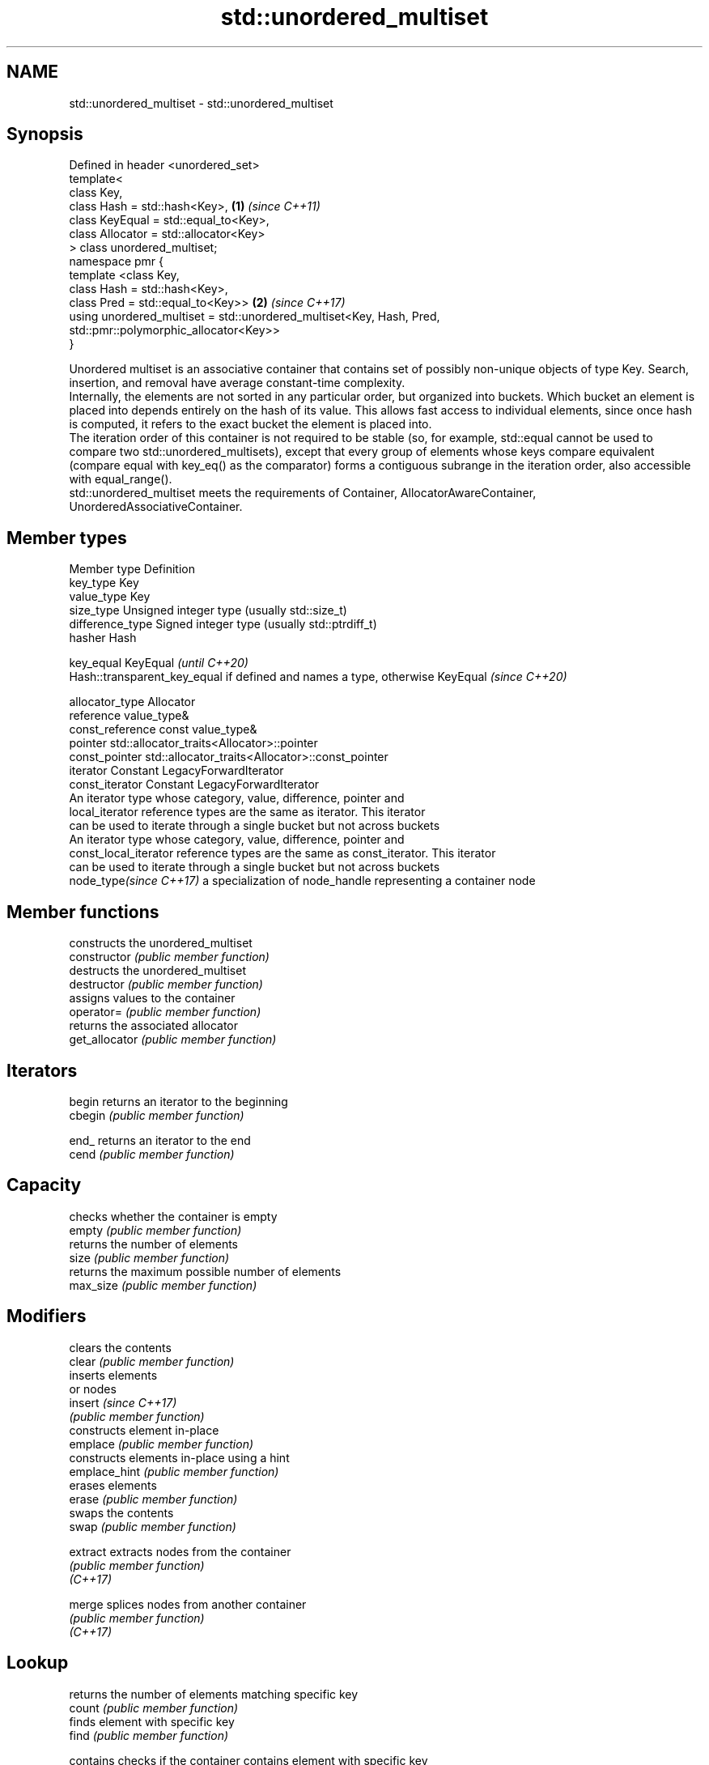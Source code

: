 .TH std::unordered_multiset 3 "2020.03.24" "http://cppreference.com" "C++ Standard Libary"
.SH NAME
std::unordered_multiset \- std::unordered_multiset

.SH Synopsis

  Defined in header <unordered_set>
  template<
  class Key,
  class Hash = std::hash<Key>,                                        \fB(1)\fP \fI(since C++11)\fP
  class KeyEqual = std::equal_to<Key>,
  class Allocator = std::allocator<Key>
  > class unordered_multiset;
  namespace pmr {
  template <class Key,
  class Hash = std::hash<Key>,
  class Pred = std::equal_to<Key>>                                    \fB(2)\fP \fI(since C++17)\fP
  using unordered_multiset = std::unordered_multiset<Key, Hash, Pred,
  std::pmr::polymorphic_allocator<Key>>
  }

  Unordered multiset is an associative container that contains set of possibly non-unique objects of type Key. Search, insertion, and removal have average constant-time complexity.
  Internally, the elements are not sorted in any particular order, but organized into buckets. Which bucket an element is placed into depends entirely on the hash of its value. This allows fast access to individual elements, since once hash is computed, it refers to the exact bucket the element is placed into.
  The iteration order of this container is not required to be stable (so, for example, std::equal cannot be used to compare two std::unordered_multisets), except that every group of elements whose keys compare equivalent (compare equal with key_eq() as the comparator) forms a contiguous subrange in the iteration order, also accessible with equal_range().
  std::unordered_multiset meets the requirements of Container, AllocatorAwareContainer, UnorderedAssociativeContainer.

.SH Member types


  Member type            Definition
  key_type               Key
  value_type             Key
  size_type              Unsigned integer type (usually std::size_t)
  difference_type        Signed integer type (usually std::ptrdiff_t)
  hasher                 Hash

  key_equal              KeyEqual                                                                    \fI(until C++20)\fP
                         Hash::transparent_key_equal if defined and names a type, otherwise KeyEqual \fI(since C++20)\fP

  allocator_type         Allocator
  reference              value_type&
  const_reference        const value_type&
  pointer                std::allocator_traits<Allocator>::pointer
  const_pointer          std::allocator_traits<Allocator>::const_pointer
  iterator               Constant LegacyForwardIterator
  const_iterator         Constant LegacyForwardIterator
                         An iterator type whose category, value, difference, pointer and
  local_iterator         reference types are the same as iterator. This iterator
                         can be used to iterate through a single bucket but not across buckets
                         An iterator type whose category, value, difference, pointer and
  const_local_iterator   reference types are the same as const_iterator. This iterator
                         can be used to iterate through a single bucket but not across buckets
  node_type\fI(since C++17)\fP a specialization of node_handle representing a container node


.SH Member functions


                    constructs the unordered_multiset
  constructor       \fI(public member function)\fP
                    destructs the unordered_multiset
  destructor        \fI(public member function)\fP
                    assigns values to the container
  operator=         \fI(public member function)\fP
                    returns the associated allocator
  get_allocator     \fI(public member function)\fP

.SH Iterators


  begin             returns an iterator to the beginning
  cbegin            \fI(public member function)\fP



  end_              returns an iterator to the end
  cend              \fI(public member function)\fP



.SH Capacity

                    checks whether the container is empty
  empty             \fI(public member function)\fP
                    returns the number of elements
  size              \fI(public member function)\fP
                    returns the maximum possible number of elements
  max_size          \fI(public member function)\fP

.SH Modifiers

                    clears the contents
  clear             \fI(public member function)\fP
                    inserts elements
                    or nodes
  insert            \fI(since C++17)\fP
                    \fI(public member function)\fP
                    constructs element in-place
  emplace           \fI(public member function)\fP
                    constructs elements in-place using a hint
  emplace_hint      \fI(public member function)\fP
                    erases elements
  erase             \fI(public member function)\fP
                    swaps the contents
  swap              \fI(public member function)\fP

  extract           extracts nodes from the container
                    \fI(public member function)\fP
  \fI(C++17)\fP

  merge             splices nodes from another container
                    \fI(public member function)\fP
  \fI(C++17)\fP

.SH Lookup

                    returns the number of elements matching specific key
  count             \fI(public member function)\fP
                    finds element with specific key
  find              \fI(public member function)\fP

  contains          checks if the container contains element with specific key
                    \fI(public member function)\fP
  (C++20)
                    returns range of elements matching a specific key
  equal_range       \fI(public member function)\fP

.SH Bucket interface

                    returns an iterator to the beginning of the specified bucket
  begin(size_type)  \fI(public member function)\fP
  cbegin(size_type)
                    returns an iterator to the end of the specified bucket
  end(size_type)    \fI(public member function)\fP
  cend(size_type)
                    returns the number of buckets
  bucket_count      \fI(public member function)\fP
                    returns the maximum number of buckets
  max_bucket_count  \fI(public member function)\fP
                    returns the number of elements in specific bucket
  bucket_size       \fI(public member function)\fP
                    returns the bucket for specific key
  bucket            \fI(public member function)\fP

.SH Hash policy

                    returns average number of elements per bucket
  load_factor       \fI(public member function)\fP
                    manages maximum average number of elements per bucket
  max_load_factor   \fI(public member function)\fP
                    reserves at least the specified number of buckets.
  rehash            This regenerates the hash table.
                    \fI(public member function)\fP
                    reserves space for at least the specified number of elements.
  reserve           This regenerates the hash table.
                    \fI(public member function)\fP

.SH Observers

                    returns function used to hash the keys
  hash_function     \fI(public member function)\fP
                    returns the function used to compare keys for equality
  key_eq            \fI(public member function)\fP


.SH Non-member functions


                                     compares the values in the unordered_multiset
  operator==                         \fI(function template)\fP
  operator!=

  std::swap(std::unordered_multiset) specializes the std::swap algorithm
                                     \fI(function template)\fP
  \fI(C++11)\fP

  erase_if(std::unordered_multiset)  Erases all elements satisfying specific criteria
                                     \fI(function template)\fP
  (C++20)


  Deduction_guides\fI(since C++17)\fP


.SH Notes

  The member types iterator and const_iterator may be aliases to the same type. Since iterator is convertible to const_iterator, const_iterator should be used in function parameter lists to avoid violations of the One Definition Rule.



